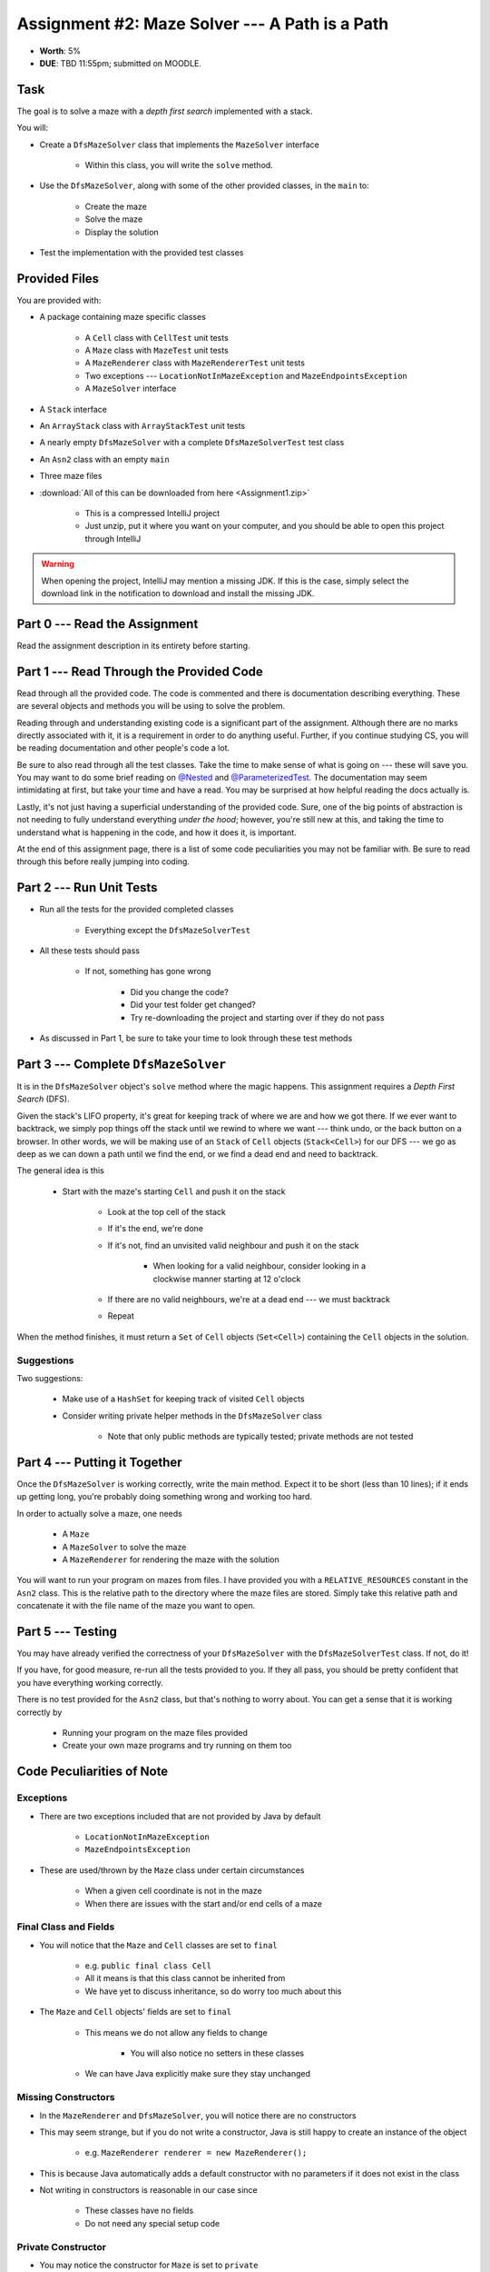***********************************************
Assignment #2: Maze Solver --- A Path is a Path
***********************************************

* **Worth**: 5%
* **DUE**: TBD 11:55pm; submitted on MOODLE.


Task
====

The goal is to solve a maze with a *depth first search* implemented with a stack.

You will:

* Create a ``DfsMazeSolver`` class that implements the ``MazeSolver`` interface

    * Within this class, you will write the ``solve`` method.


* Use the ``DfsMazeSolver``, along with some of the other provided classes, in the ``main`` to:

    * Create the maze
    * Solve the maze
    * Display the solution


* Test the implementation with the provided test classes



Provided Files
==============

You are provided with:

* A package containing maze specific classes

    * A ``Cell`` class with ``CellTest`` unit tests
    * A ``Maze`` class with ``MazeTest`` unit tests
    * A ``MazeRenderer`` class with ``MazeRendererTest`` unit tests
    * Two exceptions --- ``LocationNotInMazeException`` and ``MazeEndpointsException``
    * A ``MazeSolver`` interface


* A ``Stack`` interface
* An ``ArrayStack`` class with ``ArrayStackTest`` unit tests
* A nearly empty ``DfsMazeSolver`` with a complete ``DfsMazeSolverTest`` test class
* An ``Asn2`` class with an empty ``main``
* Three maze files


* :download:`All of this can be downloaded from here <Assignment1.zip>`

    * This is a compressed IntelliJ project
    * Just unzip, put it where you want on your computer, and you should be able to open this project through IntelliJ


.. warning::

    When opening the project, IntelliJ may mention a missing JDK. If this is the case, simply select the download link
    in the notification to download and install the missing JDK.



Part 0 --- Read the Assignment
==============================

Read the assignment description in its entirety before starting.



Part 1 --- Read Through the Provided Code
=========================================

Read through all the provided code. The code is commented and there is documentation describing everything. These are
several objects and methods you will be using to solve the problem.

Reading through and understanding existing code is a significant part of the assignment. Although there are no marks
directly associated with it, it is a requirement in order to do anything useful. Further, if you continue studying CS,
you will be reading documentation and other people's code a lot.

Be sure to also read through all the test classes. Take the time to make sense of what is going on --- these will save
you. You may want to do some brief reading on
`@Nested <https://junit.org/junit5/docs/current/user-guide/#writing-tests-nested>`_ and
`@ParameterizedTest <https://junit.org/junit5/docs/current/user-guide/#writing-tests-parameterized-tests>`_. The
documentation may seem intimidating at first, but take your time and have a read. You may be surprised at how helpful
reading the docs actually is.

Lastly, it's not just having a superficial understanding of the provided code. Sure, one of the big points of
abstraction is not needing to fully understand everything *under the hood*; however, you're still new at this, and
taking the time to understand what is happening in the code, and how it does it, is important.

At the end of this assignment page, there is a list of some code peculiarities you may not be familiar with. Be sure to
read through this before really jumping into coding.


Part 2 --- Run Unit Tests
=========================

* Run all the tests for the provided completed classes

    * Everything except the ``DfsMazeSolverTest``


* All these tests should pass

    * If not, something has gone wrong

        * Did you change the code?
        * Did your test folder get changed?
        * Try re-downloading the project and starting over if they do not pass


* As discussed in Part 1, be sure to take your time to look through these test methods



Part 3 --- Complete ``DfsMazeSolver``
=====================================

It is in the ``DfsMazeSolver`` object's ``solve`` method where the magic happens. This assignment requires a
*Depth First Search* (DFS).

Given the stack's LIFO property, it's great for keeping track of where we are and how we got there. If we ever want to
backtrack, we simply pop things off the stack until we rewind to where we want --- think undo, or the back button on a
browser. In other words, we will be making use of an ``Stack`` of ``Cell`` objects (``Stack<Cell>``) for our DFS --- we
go as deep as we can down a path until we find the end, or we find a dead end and need to backtrack.

The general idea is this

    * Start with the maze's starting ``Cell`` and push it on the stack

        * Look at the top cell of the stack
        * If it's the end, we're done
        * If it's not, find an unvisited valid neighbour and push it on the stack

            * When looking for a valid neighbour, consider looking in a clockwise manner starting at 12 o'clock


        * If there are no valid neighbours, we're at a dead end --- we must backtrack
        * Repeat



When the method finishes, it must return a ``Set`` of ``Cell`` objects (``Set<Cell>``) containing the ``Cell``
objects in the solution.



Suggestions
-----------

Two suggestions:

    * Make use of a ``HashSet`` for keeping track of visited ``Cell`` objects
    * Consider writing private helper methods in the ``DfsMazeSolver`` class

        * Note that only public methods are typically tested; private methods are not tested



Part 4 --- Putting it Together
==============================

Once the ``DfsMazeSolver`` is working correctly, write the main method. Expect it to be short (less than 10 lines); if
it ends up getting long, you're probably doing something wrong and working too hard.

In order to actually solve a maze, one needs

    * A ``Maze``
    * A ``MazeSolver`` to solve the maze
    * A ``MazeRenderer`` for rendering the maze with the solution


You will want to run your program on mazes from files. I have provided you with a ``RELATIVE_RESOURCES`` constant in the
``Asn2`` class. This is the relative path to the directory where the maze files are stored. Simply take this relative
path and concatenate it with the file name of the maze you want to open.


Part 5 --- Testing
==================

You may have already verified the correctness of your ``DfsMazeSolver`` with the ``DfsMazeSolverTest`` class. If not, do
it!

If you have, for good measure, re-run all the tests provided to you. If they all pass, you should be pretty confident
that you have everything working correctly.


There is no test provided for the ``Asn2`` class, but that's nothing to worry about. You can get a sense that it is
working correctly by

    * Running your program on the maze files provided
    * Create your own maze programs and try running on them too


Code Peculiarities of Note
==========================

Exceptions
----------

* There are two exceptions included that are not provided by Java by default

    * ``LocationNotInMazeException``
    * ``MazeEndpointsException``


* These are used/thrown by the ``Maze`` class under certain circumstances

    * When a given cell coordinate is not in the maze
    * When there are issues with the start and/or end cells of a maze


Final Class and Fields
----------------------

* You will notice that the ``Maze`` and ``Cell`` classes are set to ``final``

    * e.g. ``public final class Cell``
    * All it means is that this class cannot be inherited from
    * We have yet to discuss inheritance, so do worry too much about this


* The ``Maze`` and ``Cell`` objects' fields are set to ``final``

    * This means we do not allow any fields to change

        * You will also notice no setters in these classes


    * We can have Java explicitly make sure they stay unchanged



Missing Constructors
--------------------

* In the ``MazeRenderer`` and ``DfsMazeSolver``, you will notice there are no constructors
* This may seem strange, but if you do not write a constructor, Java is still happy to create an instance of the object

    * e.g. ``MazeRenderer renderer = new MazeRenderer();``


* This is because Java automatically adds a default constructor with no parameters if it does not exist in the class
* Not writing in constructors is reasonable in our case since

    * These classes have no fields
    * Do not need any special setup code



Private Constructor
-------------------

* You may notice the constructor for ``Maze`` is set to ``private``
* This may seem odd since any method set to ``private`` is not accessible outside the class
* And if you cannot access it outside the class, how can you create an instance of a ``Maze``?

* The trick is, *you* don't, the *class* does

* Ideally, constructors should be simple and serve a single purposed

    * Like setting fields


* But if we start having constructors read files, parse large strings, etc., we're starting to break this principle

* The alternative is to create static *factory* methods

    * e.g. ``public static Maze fromFile(String mazeFile)``


* The factory method does the heavy lifting, and then creates and returns a new ``Maze`` instance
* Long story short, you will **not** be making a ``Maze`` like this

    * ``Maze myMaze = newMaze(x, y, z);``


* Instead, you will make your maze by getting the class to do it like this

    * ``Maze myMaze = Maze.fromFile(someFile);``


Fancier Tests
-------------

* Within some test classes, like ``CellTest`` and ``MazeTest``, you will notice ``ParameterizedTest``
* This makes it such that we can have a single test run multiple times checking slight variations
* It's probably easier to get a sense of what this means by having a look at one of these methods

    * e.g ``void isVisitable_visitable_returnsTrue(char symbol)``



Some Hints
==========

* Work on one function at a time
* Get each function working perfectly before you go on to the next one
* Test each function as you write it

    * This is a really nice thing about programming; you can call your functions and see what result gets returned
    * Mentally test before you even write --- what does this function do? What problem is it solving?


* If you need help, ask

    * Drop by office hours



Some Marking Details
====================

.. warning::

    Just because your program produces the correct output, that does not necessarily mean that you will get perfect, or
    even that your program is correct.


Below is a list of both *quantitative* and *qualitative* things we will look for:

* Correctness?
* Did you follow instructions?
* Comments?
* Variable Names?
* Style?
* Did you do just weird things that make no sense?



What to Submit to Moodle
========================

* Make sure your **NAME**, **STFX EMAIL**, and **STUDENT NUMBER** appear in a comment at the top of the classes
* Submit your completed *.java* files to Moodle

    * *DfsMazeSolver.java* and *Asn2.java*
    * Do **not** submit the *test* classes
    * Do **not** submit the *.csv* files
    * Do **not** submit the *.class* files
    * Do **not** compress the files



.. warning::

    Verify that your submission to Moodle worked. If you submit incorrectly, you will get a 0.



Assignment FAQ
==============

* :doc:`See the general FAQ </assignments/faq>`

